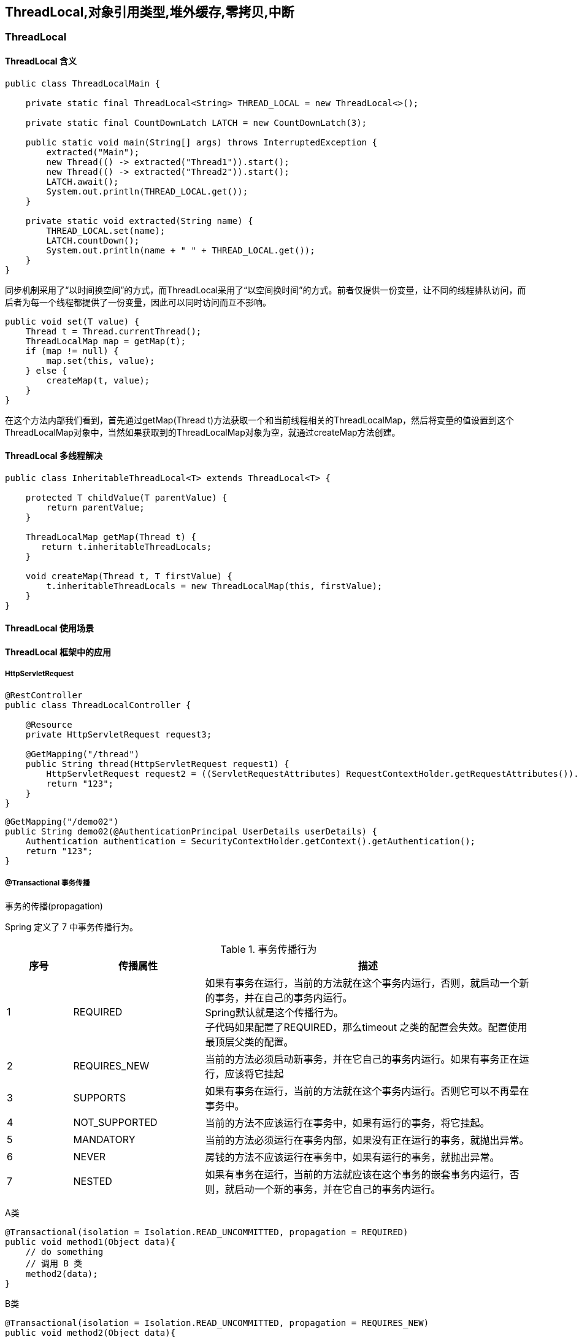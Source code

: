 == ThreadLocal,对象引用类型,堆外缓存,零拷贝,中断

=== ThreadLocal

==== ThreadLocal 含义

[source,jshell]
----
public class ThreadLocalMain {

    private static final ThreadLocal<String> THREAD_LOCAL = new ThreadLocal<>();

    private static final CountDownLatch LATCH = new CountDownLatch(3);

    public static void main(String[] args) throws InterruptedException {
        extracted("Main");
        new Thread(() -> extracted("Thread1")).start();
        new Thread(() -> extracted("Thread2")).start();
        LATCH.await();
        System.out.println(THREAD_LOCAL.get());
    }

    private static void extracted(String name) {
        THREAD_LOCAL.set(name);
        LATCH.countDown();
        System.out.println(name + " " + THREAD_LOCAL.get());
    }
}

----

同步机制采用了“以时间换空间”的方式，而ThreadLocal采用了“以空间换时间”的方式。前者仅提供一份变量，让不同的线程排队访问，而后者为每一个线程都提供了一份变量，因此可以同时访问而互不影响。

[source,jshell]
----
public void set(T value) {
    Thread t = Thread.currentThread();
    ThreadLocalMap map = getMap(t);
    if (map != null) {
        map.set(this, value);
    } else {
        createMap(t, value);
    }
}
----

在这个方法内部我们看到，首先通过getMap(Thread t)方法获取一个和当前线程相关的ThreadLocalMap，然后将变量的值设置到这个ThreadLocalMap对象中，当然如果获取到的ThreadLocalMap对象为空，就通过createMap方法创建。

==== ThreadLocal 多线程解决

[source,java]
----
public class InheritableThreadLocal<T> extends ThreadLocal<T> {

    protected T childValue(T parentValue) {
        return parentValue;
    }

    ThreadLocalMap getMap(Thread t) {
       return t.inheritableThreadLocals;
    }

    void createMap(Thread t, T firstValue) {
        t.inheritableThreadLocals = new ThreadLocalMap(this, firstValue);
    }
}
----

==== ThreadLocal 使用场景

==== ThreadLocal 框架中的应用

===== HttpServletRequest

[source,java]
----
@RestController
public class ThreadLocalController {

    @Resource
    private HttpServletRequest request3;

    @GetMapping("/thread")
    public String thread(HttpServletRequest request1) {
        HttpServletRequest request2 = ((ServletRequestAttributes) RequestContextHolder.getRequestAttributes()).getRequest();
        return "123";
    }
}
----

[source,jshell]
----
@GetMapping("/demo02")
public String demo02(@AuthenticationPrincipal UserDetails userDetails) {
    Authentication authentication = SecurityContextHolder.getContext().getAuthentication();
    return "123";
}
----

===== @Transactional 事务传播

事务的传播(propagation)

Spring 定义了 7 中事务传播行为。

[cols="^1a,^2a,<5a"]
.事务传播行为{counter2:index:0}
|===
^|序号 ^|传播属性 ^|描述

|{counter:index}
|REQUIRED
|如果有事务在运行，当前的方法就在这个事务内运行，否则，就启动一个新的事务，并在自己的事务内运行。 +
Spring默认就是这个传播行为。 +
子代码如果配置了REQUIRED，那么timeout 之类的配置会失效。配置使用最顶层父类的配置。

|{counter:index}
|REQUIRES_NEW
|当前的方法必须启动新事务，并在它自己的事务内运行。如果有事务正在运行，应该将它挂起

|{counter:index}
|SUPPORTS
|如果有事务在运行，当前的方法就在这个事务内运行。否则它可以不再晕在事务中。

|{counter:index}
|NOT_SUPPORTED
|当前的方法不应该运行在事务中，如果有运行的事务，将它挂起。

|{counter:index}
|MANDATORY
|当前的方法必须运行在事务内部，如果没有正在运行的事务，就抛出异常。

|{counter:index}
|NEVER
|房钱的方法不应该运行在事务中，如果有运行的事务，就抛出异常。

|{counter:index}
|NESTED
|如果有事务在运行，当前的方法就应该在这个事务的嵌套事务内运行，否则，就启动一个新的事务，并在它自己的事务内运行。
|===

A类

[source,jshell]
----
@Transactional(isolation = Isolation.READ_UNCOMMITTED, propagation = REQUIRED)
public void method1(Object data){
    // do something
    // 调用 B 类
    method2(data);
}
----

B类

[source,jshell]
----
@Transactional(isolation = Isolation.READ_UNCOMMITTED, propagation = REQUIRES_NEW)
public void method2(Object data){
    // do something
}
----

在 Spring 中 很多以 ContextHolder 结尾的都是 基于 ThreadLocal 实现的

==== ThreadLocal 内存泄露问题

=== Java 对象引用类型

==== 强引用

强引用是我们最常见的对象，它属于不可回收资源，垃圾回收器（后面简称G C）绝对不会回收它，即使是内存不足，JVM宁愿抛出 OutOfMemoryErrorM 异常，使程序终止，也不会来回收强引用对象。

==== 软引用

如果对象是软引用，那它的性质属于可有可无，因为内存空间充足的情况下，G C不会回收它，但是内存空间紧张，GC发现它仅有软引用，就会回收该对象，所以软引用对象适合作为内存敏感的缓存对象。

[source,jshell]
----
SoftReference<String> softReference = new SoftReference<>("123");
----

==== 弱引用

弱引用对象相对软引用对象具有更短暂的生命周期，只要GC发现它仅有弱引用，不管内存空间是否充足，都会回收它，不过 GC 是一个优先级很低的线程，因此不一定会很快发现那些仅有弱引用的对象。

[source,jshell]
----
WeakReference<String> weakReference = new WeakReference<>("345");
----

==== 虚引用

顾名思义，虚引用形同虚设，与其他几种引用不同，虚引用不会决定对象的生命周期。 如果一个对象仅有虚引用，那它就和没有任何引用一样，任何时候都可能被 GC 回收。

=== 堆外缓存

==== 堆外缓存回收过程












